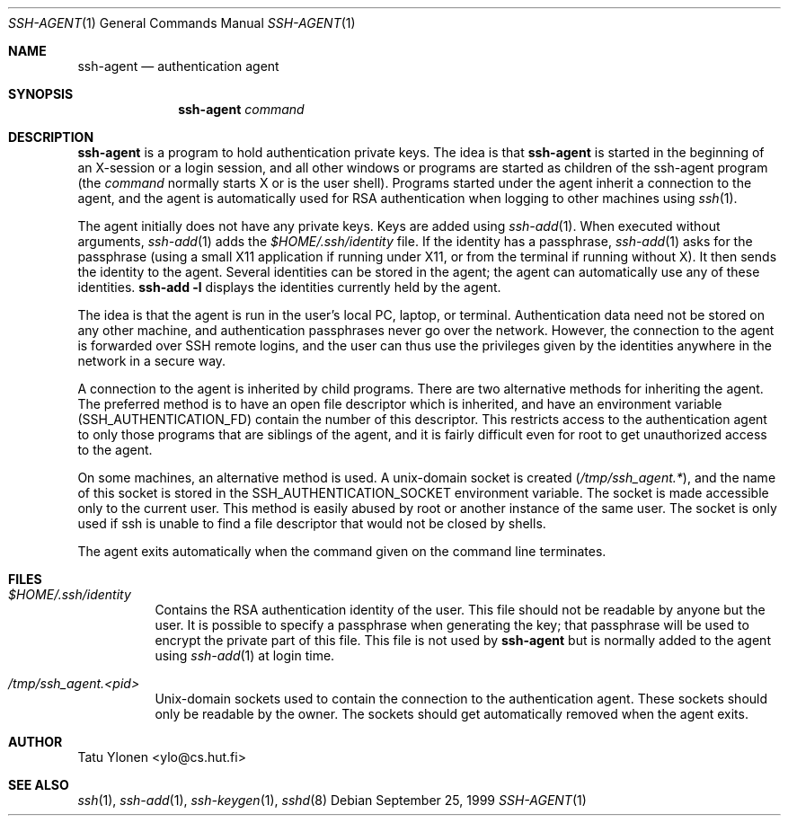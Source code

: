 .\"  -*- nroff -*-
.\"
.\" ssh-agent.1
.\"
.\" Author: Tatu Ylonen <ylo@cs.hut.fi>
.\"
.\" Copyright (c) 1995 Tatu Ylonen <ylo@cs.hut.fi>, Espoo, Finland
.\"                    All rights reserved
.\"
.\" Created: Sat Apr 23 20:10:43 1995 ylo
.\"
.\" $Id: ssh-agent.1,v 1.2 1999/09/26 22:30:06 deraadt Exp $
.\"
.Dd September 25, 1999
.Dt SSH-AGENT 1
.Os
.Sh NAME
.Nm ssh-agent
.Nd authentication agent
.Sh SYNOPSIS
.Nm ssh-agent 
.Ar command
.Sh DESCRIPTION 
.Nm
is a program to hold authentication private keys.  The
idea is that
.Nm
is started in the beginning of an X-session or a login session, and
all other windows or programs are started as children of the ssh-agent
program (the
.Ar command
normally starts X or is the user shell).  Programs started under
the agent inherit a connection to the agent, and the agent is
automatically used for RSA authentication when logging to other
machines using
.Xr ssh 1 .
.Pp
The agent initially does not have any private keys.  Keys are added
using
.Xr ssh-add 1 .
When executed without arguments, 
.Xr ssh-add 1
adds the 
.Pa $HOME/.ssh/identity
file.  If the identity has a passphrase, 
.Xr ssh-add 1
asks for the passphrase (using a small X11 application if running
under X11, or from the terminal if running without X).  It then sends
the identity to the agent.  Several identities can be stored in the
agent; the agent can automatically use any of these identities.
.Ic ssh-add -l
displays the identities currently held by the agent.
.Pp
The idea is that the agent is run in the user's local PC, laptop, or
terminal.  Authentication data need not be stored on any other
machine, and authentication passphrases never go over the network.
However, the connection to the agent is forwarded over SSH
remote logins, and the user can thus use the privileges given by the
identities anywhere in the network in a secure way.
.Pp
A connection to the agent is inherited by child programs. 
There are two alternative
methods for inheriting the agent.  The preferred method is to have an
open file descriptor which is inherited, and have an environment
variable
.Pq Ev SSH_AUTHENTICATION_FD
contain the number of this
descriptor.  This restricts access to the authentication agent to only
those programs that are siblings of the agent, and it is fairly
difficult even for root to get unauthorized access to the agent.
.Pp
On some machines, an alternative method is used.  A unix-domain
socket is created
.Pq Pa /tmp/ssh_agent.* ,
and the name of this socket is stored in the
.Ev SSH_AUTHENTICATION_SOCKET
environment
variable.  The socket is made accessible only to the current user.
This method is easily abused by root or another instance of the same
user.  The socket is only used if ssh is unable to find a file
descriptor that would not be closed by shells.
.Pp
The agent exits automatically when the command given on the command
line terminates.
.Sh FILES
.Bl -tag -width Ds
.It Pa $HOME/.ssh/identity
Contains the RSA authentication identity of the user.  This file
should not be readable by anyone but the user.  It is possible to
specify a passphrase when generating the key; that passphrase will be
used to encrypt the private part of this file.  This file
is not used by
.Nm
but is normally added to the agent using
.Xr ssh-add 1
at login time.
.It Pa /tmp/ssh_agent.<pid>
Unix-domain sockets used to contain the connection to the
authentication agent.  These sockets should only be readable by the
owner.  The sockets should get automatically removed when the agent
exits.
.Sh AUTHOR
Tatu Ylonen <ylo@cs.hut.fi>
.Sh SEE ALSO
.Xr ssh 1 ,
.Xr ssh-add 1 ,
.Xr ssh-keygen 1 ,
.Xr sshd 8
